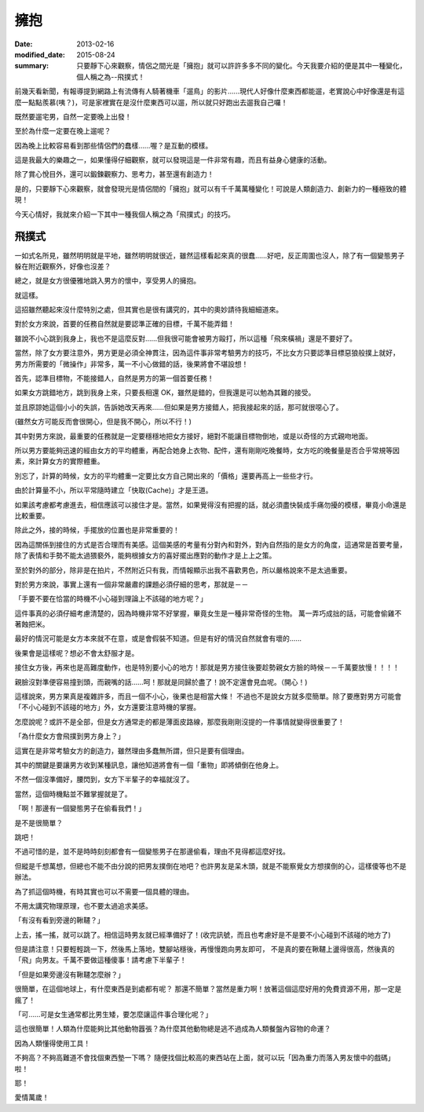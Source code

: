 擁抱
############################

:date: 2013-02-16
:modified_date: 2015-08-24
:summary: 只要靜下心來觀察，情侶之間光是「擁抱」就可以許許多多不同的變化。今天我要介紹的便是其中一種變化，個人稱之為--飛撲式！

前幾天看新聞，有報導提到網路上有流傳有人騎著機車「遛鳥」的影片......現代人好像什麼東西都能遛，老實說心中好像還是有這麼一點點羨慕(咦？)，可是家裡實在是沒什麼東西可以遛，所以就只好跑出去遛我自己囉！

既然要遛宅男，自然一定要晚上出發！

至於為什麼一定要在晚上遛呢？

因為晚上比較容易看到那些情侶們的蠢樣……喔？是互動的模樣。 

這是我最大的樂趣之一，如果懂得仔細觀察，就可以發現這是一件非常有趣，而且有益身心健康的活動。

除了賞心悅目外，還可以鍛鍊觀察力、思考力，甚至還有創造力！

是的，只要靜下心來觀察，就會發現光是情侶間的「擁抱」就可以有千千萬萬種變化！可說是人類創造力、創新力的一種極致的體現！

今天心情好，我就來介紹一下其中一種我個人稱之為「飛撲式」的技巧。

飛撲式
=====================================================

一如式名所見，雖然明明就是平地，雖然明明就很近，雖然這樣看起來真的很蠢……好吧，反正周圍也沒人，除了有一個變態男子躲在附近觀察外，好像也沒差？

總之，就是女方很優雅地跳入男方的懷中，享受男人的擁抱。

就這樣。

這招雖然聽起來沒什麼特別之處，但其實也是很有講究的，其中的奧妙請待我細細道來。

對於女方來說，首要的任務自然就是要認準正確的目標，千萬不能弄錯！

雖說不小心跳到我身上，我也不是這麼反對……但我很可能會被男方毆打，所以這種「飛來橫禍」還是不要好了。 

當然，除了女方要注意外，男方更是必須全神貫注，因為這件事非常考驗男方的技巧，不比女方只要認準目標惡狼般撲上就好， 男方所需要的「微操作」非常多，萬一不小心做錯的話，後果將會不堪設想！

首先，認準目標物，不能接錯人，自然是男方的第一個首要任務！

如果女方跳錯地方，跳到我身上來，只要長相還 OK，雖然是錯的，但我還是可以勉為其難的接受。

並且原諒她這個小小的失誤，告訴她改天再來……但如果是男方接錯人，把我接起來的話，那可就很噁心了。

(雖然女方可能反而會很開心，但是我不開心，所以不行！)

其中對男方來說，最重要的任務就是一定要穩穩地把女方接好，絕對不能讓目標物倒地，或是以奇怪的方式親吻地面。

所以男方要能夠迅速的經由女方的平均體重，再配合她身上衣物、配件，還有剛剛吃晚餐時，女方吃的晚餐量是否合乎常規等因素，來計算女方的實際體重。

別忘了，計算的時候，女方的平均體重一定要比女方自己開出來的「價格」還要再高上一些些才行。

由於計算量不小，所以平常隨時建立「快取(Cache)」才是王道。

如果該考慮都考慮進去，相信應該可以接住才是。當然，如果覺得沒有把握的話，就必須盡快裝成手痛勿擾的模樣，畢竟小命還是比較重要。

除此之外，接的時候，手擺放的位置也是非常重要的！

因為這關係到接住的方式是否合理而有美感。這個美感的考量有分對內和對外，對內自然指的是女方的角度，這通常是首要考量，除了表情和手勢不能太過猥褻外，能夠根據女方的喜好擺出應對的動作才是上上之策。

至於對外的部分，除非是在拍片，不然附近只有我，而情報顯示出我不喜歡男色，所以嚴格說來不是太過重要。

對於男方來說，事實上還有一個非常嚴肅的課題必須仔細的思考，那就是－－

「手要不要在恰當的時機不小心碰到理論上不該碰的地方呢？」

這件事真的必須仔細考慮清楚的，因為時機非常不好掌握，畢竟女生是一種非常奇怪的生物。
萬一弄巧成拙的話，可能會偷雞不著蝕把米。

最好的情況可能是女方本來就不在意，或是會假裝不知道。但是有好的情況自然就會有壞的......

後果會是這樣呢？想必不會太舒服才是。

接住女方後，再來也是高難度動作，也是特別要小心的地方！那就是男方接住後要趁勢親女方臉的時候－－千萬要放慢！！！！ 

親臉沒對準便容易撞到頭，而親嘴的話......呵！那就是同歸於盡了！說不定還會見血呢。（開心！)

這樣說來，男方果真是複雜許多，而且一個不小心，後果也是相當大條！
不過也不是說女方就多麼簡單。除了要應對男方可能會「不小心碰到不該碰的地方」外，女方還要注意時機的掌握。

怎麼說呢？或許不是全部，但是女方通常走的都是薄面皮路線，那麼我剛剛沒提的一件事情就變得很重要了！

「為什麼女方會飛撲到男方身上？」

這實在是非常考驗女方的創造力，雖然理由多蠢無所謂，但只是要有個理由。

其中的關鍵是要讓男方收到某種訊息，讓他知道將會有一個「重物」即將傾倒在他身上。

不然一個沒準備好，腰閃到，女方下半輩子的幸福就沒了。

當然，這個時機點並不難掌握就是了。

「啊！那邊有一個變態男子在偷看我們！」

是不是很簡單？

跳吧！

不過可惜的是，並不是時時刻刻都會有一個變態男子在那邊偷看，理由不見得都這麼好找。

但縱是千想萬想，但總也不能不由分說的把男友撲倒在地吧？也許男友是呆木頭，就是不能察覺女方想撲倒的心，這樣傻等也不是辦法。

為了抓這個時機，有時其實也可以不需要一個具體的理由。

不用太講究物理原理，也不要太過追求美感。

「有沒有看到旁邊的鞦韆？」

上去，搖一搖，就可以跳了。相信這時男友就已經準備好了！(收完訊號，而且也考慮好是不是要不小心碰到不該碰的地方了)

但是請注意！只要輕輕跳一下，然後馬上落地，雙腳站穩後，再慢慢跑向男友即可，
不是真的要在鞦韆上盪得很高，然後真的「飛」向男友。千萬不要做這種傻事！請考慮下半輩子！

「但是如果旁邊沒有鞦韆怎麼辦？」

很簡單，在這個地球上，有什麼東西是到處都有呢？
那還不簡單？當然是重力啊！放著這個這麼好用的免費資源不用，那一定是瘋了！

「可......可是女生通常都比男生矮，要怎麼讓這件事合理化呢？」

這也很簡單！人類為什麼能夠比其他動物囂張？為什麼其他動物總是逃不過成為人類餐盤內容物的命運？

因為人類懂得使用工具！

不夠高？不夠高難道不會找個東西墊一下嗎？
隨便找個比較高的東西站在上面，就可以玩「因為重力而落入男友懷中的戲碼」啦！

耶！

愛情萬歲！